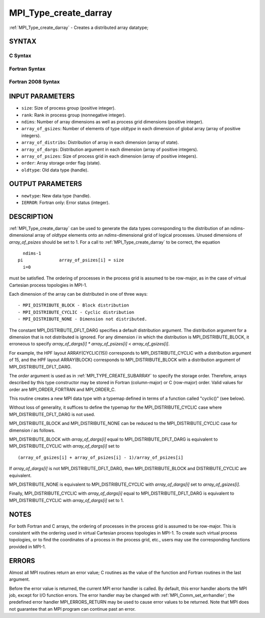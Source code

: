.. _mpi_type_create_darray:


MPI_Type_create_darray
======================

.. include_body

:ref:`MPI_Type_create_darray` - Creates a distributed array datatype;


SYNTAX
------


C Syntax
^^^^^^^^

.. code-block:: c
   :linenos:

   #include <mpi.h>
   int MPI_Type_create_darray(int size, int rank, int ndims,
   	const int array_of_gsizes[], const int array_of_distribs[],
   	const int array_of_dargs[], const int array_of_psizes[],
   	int order, MPI_Datatype oldtype, MPI_Datatype *newtype)


Fortran Syntax
^^^^^^^^^^^^^^

.. code-block:: fortran
   :linenos:

   USE MPI
   ! or the older form: INCLUDE 'mpif.h'
   MPI_TYPE_CREATE_DARRAY(SIZE, RANK, NDIMS, ARRAY_OF_GSIZES,
   	ARRAY_OF_DISTRIBS, ARRAY_OF_DARGS, ARRAY_OF_PSIZES, ORDER,
   	OLDTYPE, NEWTYPE, IERROR)

   	INTEGER	SIZE, RANK, NDIMS, ARRAY_OF_GSIZES(*), ARRAY_OF_DISTRIBS(*),
   		ARRAY_OF_DARGS(*), ARRAY_OF_PSIZES(*), ORDER, OLDTYPE,
   		NEWTYPE, IERROR


Fortran 2008 Syntax
^^^^^^^^^^^^^^^^^^^

.. code-block:: fortran
   :linenos:

   USE mpi_f08
   MPI_Type_create_darray(size, rank, ndims, array_of_gsizes,
   	array_of_distribs, array_of_dargs, array_of_psizes, order,
   		oldtype, newtype, ierror)
   	INTEGER, INTENT(IN) :: size, rank, ndims, array_of_gsizes(ndims),
   	array_of_distribs(ndims), array_of_dargs(ndims),
   	array_of_psizes(ndims), order
   	TYPE(MPI_Datatype), INTENT(IN) :: oldtype
   	TYPE(MPI_Datatype), INTENT(OUT) :: newtype
   	INTEGER, OPTIONAL, INTENT(OUT) :: ierror


INPUT PARAMETERS
----------------
* ``size``: Size of process group (positive integer).
* ``rank``: Rank in process group (nonnegative integer).
* ``ndims``: Number of array dimensions as well as process grid dimensions (positive integer).
* ``array_of_gsizes``: Number of elements of type *oldtype* in each dimension of global array (array of positive integers).
* ``array_of_distribs``: Distribution of array in each dimension (array of state).
* ``array_of_dargs``: Distribution argument in each dimension (array of positive integers).
* ``array_of_psizes``: Size of process grid in each dimension (array of positive integers).
* ``order``: Array storage order flag (state).
* ``oldtype``: Old data type (handle).

OUTPUT PARAMETERS
-----------------
* ``newtype``: New data type (handle).
* ``IERROR``: Fortran only: Error status (integer).

DESCRIPTION
-----------

:ref:`MPI_Type_create_darray` can be used to generate the data types
corresponding to the distribution of an ndims-dimensional array of
*oldtype* elements onto an *ndims*-dimensional grid of logical
processes. Unused dimensions of *array_of_psizes* should be set to 1.
For a call to :ref:`MPI_Type_create_darray` to be correct, the equation

::

       ndims-1
     pi              array_of_psizes[i] = size
       i=0

must be satisfied. The ordering of processes in the process grid is
assumed to be row-major, as in the case of virtual Cartesian process
topologies in MPI-1.

Each dimension of the array can be distributed in one of three ways:

::

   - MPI_DISTRIBUTE_BLOCK - Block distribution
   - MPI_DISTRIBUTE_CYCLIC - Cyclic distribution
   - MPI_DISTRIBUTE_NONE - Dimension not distributed.

The constant MPI_DISTRIBUTE_DFLT_DARG specifies a default distribution
argument. The distribution argument for a dimension that is not
distributed is ignored. For any dimension *i* in which the distribution
is MPI_DISTRIBUTE_BLOCK, it erroneous to specify *array_of_dargs[i]*
*\** *array_of_psizes[i]* < *array_of_gsizes[i]*.

For example, the HPF layout ARRAY(CYCLIC(15)) corresponds to
MPI_DISTRIBUTE_CYCLIC with a distribution argument of 15, and the HPF
layout ARRAY(BLOCK) corresponds to MPI_DISTRIBUTE_BLOCK with a
distribution argument of MPI_DISTRIBUTE_DFLT_DARG.

The *order* argument is used as in :ref:`MPI_TYPE_CREATE_SUBARRAY` to specify
the storage order. Therefore, arrays described by this type constructor
may be stored in Fortran (column-major) or C (row-major) order. Valid
values for order are MPI_ORDER_FORTRAN and MPI_ORDER_C.

This routine creates a new MPI data type with a typemap defined in terms
of a function called "cyclic()" (see below).

Without loss of generality, it suffices to define the typemap for the
MPI_DISTRIBUTE_CYCLIC case where MPI_DISTRIBUTE_DFLT_DARG is not used.

MPI_DISTRIBUTE_BLOCK and MPI_DISTRIBUTE_NONE can be reduced to the
MPI_DISTRIBUTE_CYCLIC case for dimension *i* as follows.

MPI_DISTRIBUTE_BLOCK with *array_of_dargs[i]* equal to
MPI_DISTRIBUTE_DFLT_DARG is equivalent to MPI_DISTRIBUTE_CYCLIC with
*array_of_dargs[i]* set to

::

      (array_of_gsizes[i] + array_of_psizes[i] - 1)/array_of_psizes[i]

If *array_of_dargs[i]* is not MPI_DISTRIBUTE_DFLT_DARG, then
MPI_DISTRIBUTE_BLOCK and DISTRIBUTE_CYCLIC are equivalent.

MPI_DISTRIBUTE_NONE is equivalent to MPI_DISTRIBUTE_CYCLIC with
*array_of_dargs[i]* set to *array_of_gsizes[i]*.

Finally, MPI_DISTRIBUTE_CYCLIC with *array_of_dargs[i]* equal to
MPI_DISTRIBUTE_DFLT_DARG is equivalent to MPI_DISTRIBUTE_CYCLIC with
*array_of_dargs[i]* set to 1.


NOTES
-----

For both Fortran and C arrays, the ordering of processes in the process
grid is assumed to be row-major. This is consistent with the ordering
used in virtual Cartesian process topologies in MPI-1. To create such
virtual process topologies, or to find the coordinates of a process in
the process grid, etc., users may use the corresponding functions
provided in MPI-1.


ERRORS
------

Almost all MPI routines return an error value; C routines as the value
of the function and Fortran routines in the last argument.

Before the error value is returned, the current MPI error handler is
called. By default, this error handler aborts the MPI job, except for
I/O function errors. The error handler may be changed with
:ref:`MPI_Comm_set_errhandler`; the predefined error handler MPI_ERRORS_RETURN
may be used to cause error values to be returned. Note that MPI does not
guarantee that an MPI program can continue past an error.
